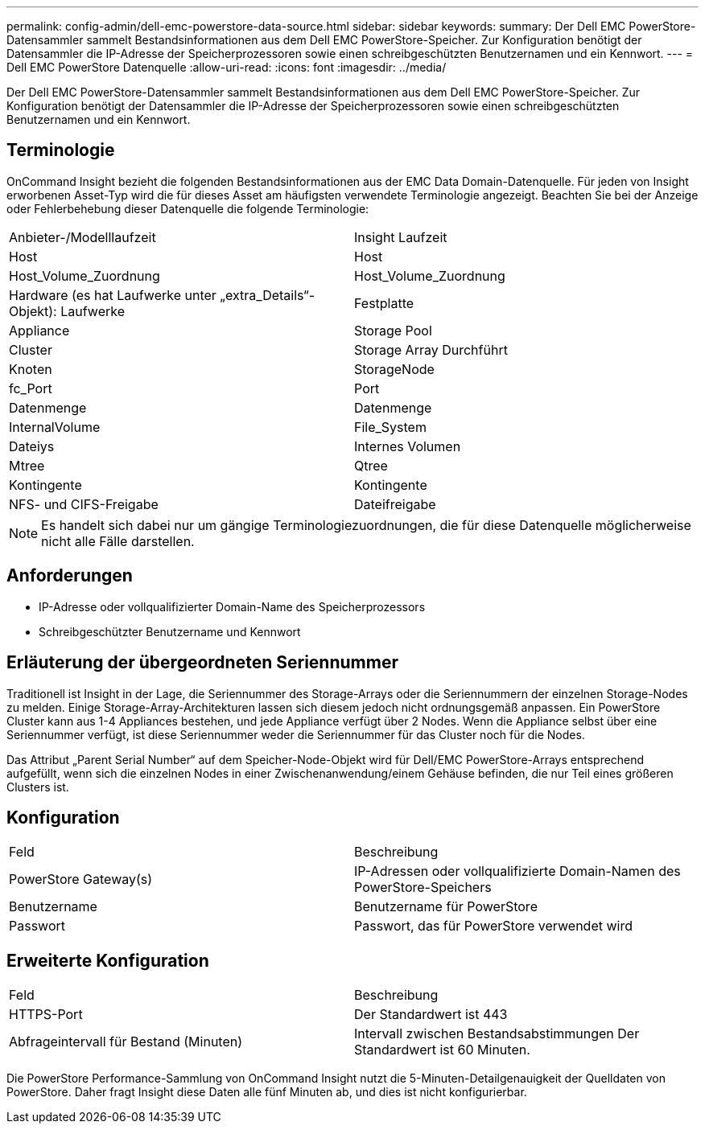 ---
permalink: config-admin/dell-emc-powerstore-data-source.html 
sidebar: sidebar 
keywords:  
summary: Der Dell EMC PowerStore-Datensammler sammelt Bestandsinformationen aus dem Dell EMC PowerStore-Speicher. Zur Konfiguration benötigt der Datensammler die IP-Adresse der Speicherprozessoren sowie einen schreibgeschützten Benutzernamen und ein Kennwort. 
---
= Dell EMC PowerStore Datenquelle
:allow-uri-read: 
:icons: font
:imagesdir: ../media/


[role="lead"]
Der Dell EMC PowerStore-Datensammler sammelt Bestandsinformationen aus dem Dell EMC PowerStore-Speicher. Zur Konfiguration benötigt der Datensammler die IP-Adresse der Speicherprozessoren sowie einen schreibgeschützten Benutzernamen und ein Kennwort.



== Terminologie

OnCommand Insight bezieht die folgenden Bestandsinformationen aus der EMC Data Domain-Datenquelle. Für jeden von Insight erworbenen Asset-Typ wird die für dieses Asset am häufigsten verwendete Terminologie angezeigt. Beachten Sie bei der Anzeige oder Fehlerbehebung dieser Datenquelle die folgende Terminologie:

|===


| Anbieter-/Modelllaufzeit | Insight Laufzeit 


 a| 
Host
 a| 
Host



 a| 
Host_Volume_Zuordnung
 a| 
Host_Volume_Zuordnung



 a| 
Hardware (es hat Laufwerke unter „extra_Details“-Objekt): Laufwerke
 a| 
Festplatte



 a| 
Appliance
 a| 
Storage Pool



 a| 
Cluster
 a| 
Storage Array Durchführt



 a| 
Knoten
 a| 
StorageNode



 a| 
fc_Port
 a| 
Port



 a| 
Datenmenge
 a| 
Datenmenge



 a| 
InternalVolume
 a| 
File_System



 a| 
Dateiys
 a| 
Internes Volumen



 a| 
Mtree
 a| 
Qtree



 a| 
Kontingente
 a| 
Kontingente



 a| 
NFS- und CIFS-Freigabe
 a| 
Dateifreigabe

|===
[NOTE]
====
Es handelt sich dabei nur um gängige Terminologiezuordnungen, die für diese Datenquelle möglicherweise nicht alle Fälle darstellen.

====


== Anforderungen

* IP-Adresse oder vollqualifizierter Domain-Name des Speicherprozessors
* Schreibgeschützter Benutzername und Kennwort




== Erläuterung der übergeordneten Seriennummer

Traditionell ist Insight in der Lage, die Seriennummer des Storage-Arrays oder die Seriennummern der einzelnen Storage-Nodes zu melden. Einige Storage-Array-Architekturen lassen sich diesem jedoch nicht ordnungsgemäß anpassen. Ein PowerStore Cluster kann aus 1-4 Appliances bestehen, und jede Appliance verfügt über 2 Nodes. Wenn die Appliance selbst über eine Seriennummer verfügt, ist diese Seriennummer weder die Seriennummer für das Cluster noch für die Nodes.

Das Attribut „Parent Serial Number“ auf dem Speicher-Node-Objekt wird für Dell/EMC PowerStore-Arrays entsprechend aufgefüllt, wenn sich die einzelnen Nodes in einer Zwischenanwendung/einem Gehäuse befinden, die nur Teil eines größeren Clusters ist.



== Konfiguration

|===


| Feld | Beschreibung 


 a| 
PowerStore Gateway(s)
 a| 
IP-Adressen oder vollqualifizierte Domain-Namen des PowerStore-Speichers



 a| 
Benutzername
 a| 
Benutzername für PowerStore



 a| 
Passwort
 a| 
Passwort, das für PowerStore verwendet wird

|===


== Erweiterte Konfiguration

|===


| Feld | Beschreibung 


 a| 
HTTPS-Port
 a| 
Der Standardwert ist 443



 a| 
Abfrageintervall für Bestand (Minuten)
 a| 
Intervall zwischen Bestandsabstimmungen Der Standardwert ist 60 Minuten.

|===
Die PowerStore Performance-Sammlung von OnCommand Insight nutzt die 5-Minuten-Detailgenauigkeit der Quelldaten von PowerStore. Daher fragt Insight diese Daten alle fünf Minuten ab, und dies ist nicht konfigurierbar.
